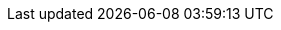 // Logos Tools
:link-bigdata-volume: https://www.statista.com/statistics/871513/worldwide-data-created/
:link-logo-apache-spark: https://www.vectorlogo.zone/logos/apache_spark/apache_spark-ar21.svg[height=200, alt]
:link-logo-apache-hadoop: https://www.vectorlogo.zone/logos/apache_hadoop/apache_hadoop-ar21.svg[height=200, alt]
:link-logo-python: https://www.vectorlogo.zone/logos/python/python-official.svg[height=200, alt]
:link-logo-vscode: https://www.vectorlogo.zone/logos/visualstudio_code/visualstudio_code-ar21.svg[height=200, alt]
:link-logo-azure: https://upload.wikimedia.org/wikipedia/commons/a/a8/Microsoft_Azure_Logo.svg[height=150, alt]
:link-logo-jupyter: https://www.vectorlogo.zone/logos/jupyter/jupyter-ar21.svg[height=200, alt]
:link-logo-git: https://www.vectorlogo.zone/logos/git-scm/git-scm-ar21.svg[height=200, alt]
:link-logo-numpy: https://www.vectorlogo.zone/logos/numpy/numpy-ar21.svg[height=200, alt]
:link-logo-databricks: https://upload.wikimedia.org/wikipedia/commons/6/63/Databricks_Logo.png[height=200, alt]
:link-logo-plotly: https://blog.f1000.com/wp-content/uploads/2017/07/logo.png[height=200, alt]
:link-logo-kaggle: https://www.vectorlogo.zone/logos/kaggle/kaggle-ar21.svg[height=200, alt]
:link-logo-github: https://www.vectorlogo.zone/logos/github/github-ar21.svg[height=200, alt]
:link-logo-heroku: https://www.vectorlogo.zone/logos/heroku/heroku-ar21.svg[height=200, alt]
:link-logo-greenflex: https://aspenergia.it/wp-content/uploads/2021/10/Logo-GreenFlex-TotalEnergie-CMJN-Couleur-en-1024x417.jpg
:link-netronapp: https://netron.app/
:link-netronapp-github: https://github.com/lutzroeder/netron
:link-logo-teams: https://upload.wikimedia.org/wikipedia/commons/c/c9/Microsoft_Office_Teams_%282018%E2%80%93present%29.svg[height=200, alt]

// Background
:link-background-1: https://www.iflexion.com/files/styles/share-open-graph/public/content/research/ai-applications.jpg?itok=6DTALNTB
:link-background-2: https://getwallpapers.com/wallpaper/full/1/e/e/266647.jpg
:link-background-3: https://images.unsplash.com/photo-1611532736419-bfe35e04dd78?ixid=MnwxMjA3fDB8MHxwaG90by1wYWdlfHx8fGVufDB8fHx8&ixlib=rb-1.2.1&auto=format&fit=crop&w=1740&q=80
:link-background-4: https://images.unsplash.com/photo-1633613286848-e6f43bbafb8d?ixlib=rb-1.2.1&ixid=MnwxMjA3fDB8MHxzZWFyY2h8M3x8cXVlc3Rpb258ZW58MHx8MHx8&auto=format&fit=crop&w=500&q=60
:link-background-5: https://marp.app/assets/hero-background.svg

// Companies
:link-logo-tf1: https://upload.wikimedia.org/wikipedia/commons/4/46/TF1_logo_2006.svg
:link-logo-Bouygues: https://upload.wikimedia.org/wikipedia/commons/c/ce/Logo_Bouygues_Immobilier.png
:link-logo-atos: https://upload.wikimedia.org/wikipedia/commons/thumb/3/33/Atos_Origin_2011_logo.svg/640px-Atos_Origin_2011_logo.svg.png
:link-logo-decathlon: https://upload.wikimedia.org/wikipedia/commons/thumb/c/c4/Decathlon_Logo.svg/640px-Decathlon_Logo.svg.png
:link-logo-lucy: https://lucyinthecloud.com/wp-content/uploads/2023/03/logo-lucy.png
:link-logo-micropole: https://th.bing.com/th/id/OIP.BwrO_ak3Gh5ppYFRKkKoFAHaBZ?rs=1&pid=ImgDetMain
:link-logo-sopra: https://exforcesinbusiness.co.uk/wp-content/uploads/2019/02/Sopra_Steria_logo.svg_-1080x149.png

:link-logo-sncf: https://upload.wikimedia.org/wikipedia/fr/e/ec/Logo_SNCF_R%C3%A9seau_2015.svg
:link-logo-dv: https://www.dronevolt.com/wp-content/uploads/2020/01/logo_dronevolt_menu.svg
:link-logo-tag: https://upload.wikimedia.org/wikipedia/commons/thumb/3/3a/TAG_Heuer_logo.svg/1200px-TAG_Heuer_logo.svg.png
:link-logo-ias: https://www.ias.u-psud.fr/sites/default/files/logoias.jpg

:link-logo-supelec: https://upload.wikimedia.org/wikipedia/commons/b/b3/Ecole_Centrale_Supelec_logo.svg
:link-logo-Saclay: https://upload.wikimedia.org/wikipedia/commons/3/3d/Logo_Universit%C3%A9_Paris-Saclay.svg
// :link-logo-supelec: https://upload.wikimedia.org/wikipedia/commons/d/de/LogoCS.png

// Companies Teaching
:link-logo-m2i: https://th.bing.com/th/id/OIP.EmYy0zAuRHI6IkLjzkt5hwHaHf?w=172&h=180&c=7&r=0&o=5&dpr=2&pid=1.7
:link-logo-oc: https://i.pinimg.com/736x/2c/a6/c8/2ca6c8d907e76428a30ce6b4aad8f6a6.jpg
:link-logo-polytech_psud: https://th.bing.com/th/id/R.af2e9c8d70cd52faeb04212cc52a695d?rik=EYdvY3%2f0e42kUA&pid=ImgRaw&r=0
:link-logo-esi: https://www.esi.dz/wp-content/uploads/2021/04/ESI-Logo-BG-e1627076162748.png
:link-logo-ets: https://www.etsmtl.ca/getmedia/826e98bf-cb67-4281-8a25-69bdd0038590/Logo_ETS_TypoGrise_D_EN_1
:link-logo-enp: https://www.enp.edu.dz/storage/2020/06/logo-ENP-hd-1024x897-1.png
:link-logo-ubordeaux: https://upload.wikimedia.org/wikipedia/commons/e/e9/Universit%C3%A4t_Bordeaux_Logo.svg
:link-logo-imb: https://th.bing.com/th/id/OIP.6-LxfqwLjkdgoNsgyLAP2gHaFO?rs=1&pid=ImgDetMain